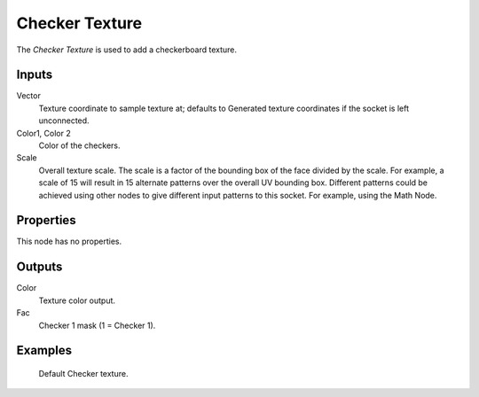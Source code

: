 
***************
Checker Texture
***************

The *Checker Texture* is used to add a checkerboard texture.


Inputs
======

Vector
   Texture coordinate to sample texture at;
   defaults to Generated texture coordinates if the socket is left unconnected.
Color1, Color 2
   Color of the checkers.
Scale
   Overall texture scale. The scale is a factor of the bounding box of the face divided by the scale.
   For example, a scale of 15 will result in 15 alternate patterns over the overall UV bounding box.
   Different patterns could be achieved using other nodes to give different input patterns to this socket.
   For example, using the Math Node.


Properties
==========

This node has no properties.


Outputs
=======

Color
   Texture color output.
Fac
   Checker 1 mask (1 = Checker 1).


Examples
========

.. figure:: /images/cycles_nodes_tex_checker.jpg
   :width: 200px

   Default Checker texture.
